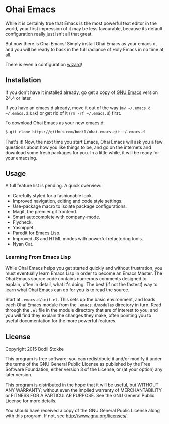 * Ohai Emacs

While it is certainly true that Emacs is the most powerful text editor in the world, your first impression of it may be less favourable, because its default configuration really just isn't all that great.

But now there is Ohai Emacs! Simply install Ohai Emacs as your emacs.d, and you will be ready to bask in the full radiance of Holy Emacs in no time at all.

There is even a configuration [[https://i.chzbgr.com/maxW500/8443050752/h55957A15/][wizard]]!

[[./scrot.png]]

** Installation

If you don't have it installed already, go get a copy of [[http://www.gnu.org/software/emacs/#Obtaining][GNU Emacs]] version 24.4 or later.

If you have an emacs.d already, move it out of the way (~mv ~/.emacs.d ~/.emacs.d.bak~) or get rid of it (~rm -rf ~/.emacs.d~) first.

To download Ohai Emacs as your new emacs.d:

#+begin_src sh
$ git clone https://github.com/bodil/ohai-emacs.git ~/.emacs.d
#+end_src

That's it! Now, the next time you start Emacs, Ohai Emacs will ask you a few questions about how you like things to be, and go on the internets and download some fresh packages for you. In a little while, it will be ready for your emacsing.

** Usage

A full feature list is pending. A quick overview:

- Carefully styled for a fashionable look.
- Improved navigation, editing and code style settings.
- Use-package macro to isolate package configurations.
- Magit, the premier git frontend.
- Smart autocomplete with company-mode.
- Flycheck.
- Yasnippet.
- Paredit for Emacs Lisp.
- Improved JS and HTML modes with powerful refactoring tools.
- Nyan Cat.

*** Learning From Emacs Lisp

While Ohai Emacs helps you get started quickly and without frustration, you must eventually learn Emacs Lisp in order to become an Emacs Master. The Ohai Emacs source code contains numerous comments designed to explain, often in detail, what it's doing. The best (if not the fastest) way to learn what Ohai Emacs can do for you is to read the source.

Start at ~.emacs.d/init.el~. This sets up the basic environment, and loads each Ohai Emacs module from the ~.emacs.d/modules~ directory in turn. Read through the ~.el~ file in the module directory that are of interest to you, and you will find they explain the changes they make, often pointing you to useful documentation for the more powerful features.

** License

Copyright 2015 Bodil Stokke

This program is free software: you can redistribute it and/or modify
it under the terms of the GNU General Public License as published by
the Free Software Foundation, either version 3 of the License, or
(at your option) any later version.

This program is distributed in the hope that it will be useful,
but WITHOUT ANY WARRANTY; without even the implied warranty of
MERCHANTABILITY or FITNESS FOR A PARTICULAR PURPOSE.  See the
GNU General Public License for more details.

You should have received a copy of the GNU General Public License
along with this program.  If not, see http://www.gnu.org/licenses/.
